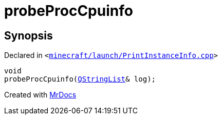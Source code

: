 [#00namespace-probeProcCpuinfo]
= probeProcCpuinfo
:relfileprefix: ../
:mrdocs:


== Synopsis

Declared in `&lt;https://github.com/PrismLauncher/PrismLauncher/blob/develop/launcher/minecraft/launch/PrintInstanceInfo.cpp#L25[minecraft&sol;launch&sol;PrintInstanceInfo&period;cpp]&gt;`

[source,cpp,subs="verbatim,replacements,macros,-callouts"]
----
void
probeProcCpuinfo(xref:QStringList.adoc[QStringList]& log);
----



[.small]#Created with https://www.mrdocs.com[MrDocs]#
